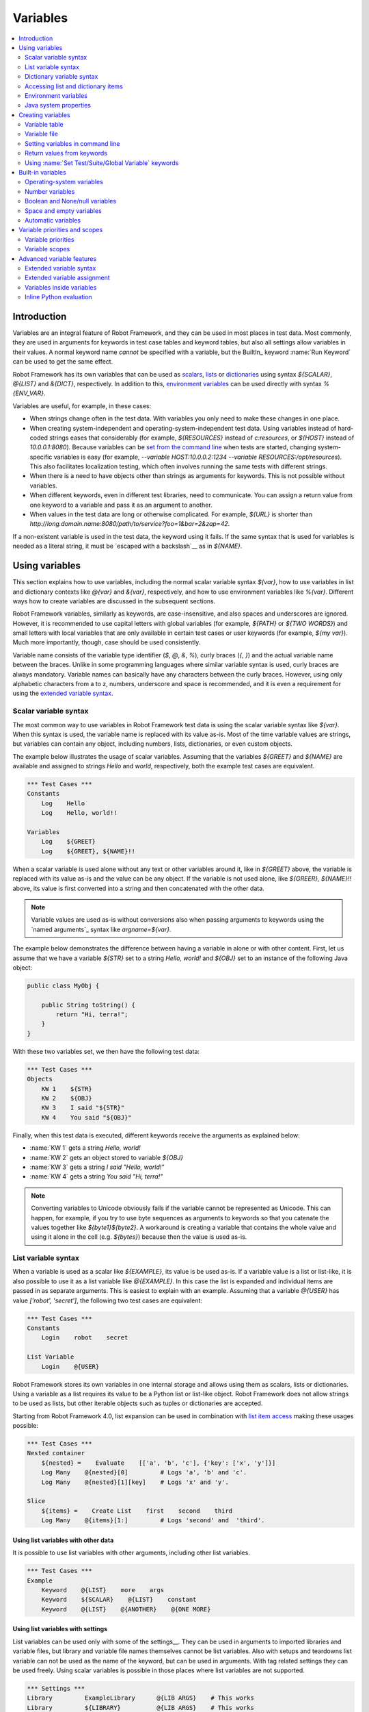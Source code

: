 Variables
=========

.. contents::
   :depth: 2
   :local:

Introduction
------------

Variables are an integral feature of Robot Framework, and they can be
used in most places in test data. Most commonly, they are used in
arguments for keywords in test case tables and keyword tables, but
also all settings allow variables in their values. A normal keyword
name *cannot* be specified with a variable, but the BuiltIn_ keyword
:name:`Run Keyword` can be used to get the same effect.

Robot Framework has its own variables that can be used as scalars__, lists__
or `dictionaries`__ using syntax `${SCALAR}`, `@{LIST}` and `&{DICT}`,
respectively. In addition to this, `environment variables`_ can be used
directly with syntax `%{ENV_VAR}`.

Variables are useful, for example, in these cases:

- When strings change often in the test data. With variables you only
  need to make these changes in one place.

- When creating system-independent and operating-system-independent test
  data. Using variables instead of hard-coded strings eases that considerably
  (for example, `${RESOURCES}` instead of `c:\resources`, or `${HOST}`
  instead of `10.0.0.1:8080`). Because variables can be `set from the
  command line`__ when tests are started, changing system-specific
  variables is easy (for example, `--variable HOST:10.0.0.2:1234
  --variable RESOURCES:/opt/resources`). This also facilitates
  localization testing, which often involves running the same tests
  with different strings.

- When there is a need to have objects other than strings as arguments
  for keywords. This is not possible without variables.

- When different keywords, even in different test libraries, need to
  communicate. You can assign a return value from one keyword to a
  variable and pass it as an argument to another.

- When values in the test data are long or otherwise complicated. For
  example, `${URL}` is shorter than
  `http://long.domain.name:8080/path/to/service?foo=1&bar=2&zap=42`.

If a non-existent variable is used in the test data, the keyword using
it fails. If the same syntax that is used for variables is needed as a
literal string, it must be `escaped with a backslash`__ as in `\${NAME}`.

__ `Scalar variables`_
__ `List variables`_
__ `Dictionary variables`_
__ `Setting variables in command line`_
__ Escaping_

Using variables
---------------

This section explains how to use variables, including the normal scalar
variable syntax `${var}`, how to use variables in list and dictionary
contexts like `@{var}` and `&{var}`, respectively, and how to use environment
variables like `%{var}`. Different ways how to create variables are discussed
in the subsequent sections.

Robot Framework variables, similarly as keywords, are
case-insensitive, and also spaces and underscores are
ignored. However, it is recommended to use capital letters with
global variables (for example, `${PATH}` or `${TWO WORDS}`)
and small letters with local variables that are only available in certain
test cases or user keywords (for example, `${my var}`). Much more
importantly, though, case should be used consistently.

Variable name consists of the variable type identifier (`$`, `@`, `&`, `%`),
curly braces (`{`, `}`) and the actual variable name between the braces.
Unlike in some programming languages where similar variable syntax is
used, curly braces are always mandatory. Variable names can basically have
any characters between the curly braces. However, using only alphabetic
characters from a to z, numbers, underscore and space is recommended, and
it is even a requirement for using the `extended variable syntax`_.

.. _scalar variable:
.. _scalar variables:

Scalar variable syntax
~~~~~~~~~~~~~~~~~~~~~~

The most common way to use variables in Robot Framework test data is using
the scalar variable syntax like `${var}`. When this syntax is used, the
variable name is replaced with its value as-is. Most of the time variable
values are strings, but variables can contain any object, including numbers,
lists, dictionaries, or even custom objects.

The example below illustrates the usage of scalar variables. Assuming
that the variables `${GREET}` and `${NAME}` are available
and assigned to strings `Hello` and `world`, respectively,
both the example test cases are equivalent.

.. sourcecode:: robotframework

   *** Test Cases ***
   Constants
       Log    Hello
       Log    Hello, world!!

   Variables
       Log    ${GREET}
       Log    ${GREET}, ${NAME}!!

When a scalar variable is used alone without any text or other variables
around it, like in `${GREET}` above, the variable is replaced with
its value as-is and the value can be any object. If the variable is not used
alone, like `${GREER}, ${NAME}!!` above, its value is first converted into
a string and then concatenated with the other data.

.. note:: Variable values are used as-is without conversions also when
          passing arguments to keywords using the `named arguments`_
          syntax like `argname=${var}`.

The example below demonstrates the difference between having a
variable in alone or with other content. First, let us assume
that we have a variable `${STR}` set to a string `Hello,
world!` and `${OBJ}` set to an instance of the following Java
object:

.. sourcecode:: java

 public class MyObj {

     public String toString() {
         return "Hi, terra!";
     }
 }

With these two variables set, we then have the following test data:

.. sourcecode:: robotframework

   *** Test Cases ***
   Objects
       KW 1    ${STR}
       KW 2    ${OBJ}
       KW 3    I said "${STR}"
       KW 4    You said "${OBJ}"

Finally, when this test data is executed, different keywords receive
the arguments as explained below:

- :name:`KW 1` gets a string `Hello, world!`
- :name:`KW 2` gets an object stored to variable `${OBJ}`
- :name:`KW 3` gets a string `I said "Hello, world!"`
- :name:`KW 4` gets a string `You said "Hi, terra!"`

.. Note:: Converting variables to Unicode obviously fails if the variable
          cannot be represented as Unicode. This can happen, for example,
          if you try to use byte sequences as arguments to keywords so that
          you catenate the values together like `${byte1}${byte2}`.
          A workaround is creating a variable that contains the whole value
          and using it alone in the cell (e.g. `${bytes}`) because then
          the value is used as-is.

.. _list variable:
.. _list variables:
.. _list expansion:

List variable syntax
~~~~~~~~~~~~~~~~~~~~

When a variable is used as a scalar like `${EXAMPLE}`, its value is be
used as-is. If a variable value is a list or list-like, it is also possible
to use it as a list variable like `@{EXAMPLE}`. In this case the list is expanded
and individual items are passed in as separate arguments. This is easiest to explain
with an example. Assuming that a variable `@{USER}` has value `['robot', 'secret']`,
the following two test cases are equivalent:

.. sourcecode:: robotframework

   *** Test Cases ***
   Constants
       Login    robot    secret

   List Variable
       Login    @{USER}

Robot Framework stores its own variables in one internal storage and allows
using them as scalars, lists or dictionaries. Using a variable as a list
requires its value to be a Python list or list-like object. Robot Framework
does not allow strings to be used as lists, but other iterable objects such
as tuples or dictionaries are accepted.

Starting from Robot Framework 4.0, list expansion can be used in combination with
`list item access`__ making these usages possible:

.. sourcecode:: robotframework

   *** Test Cases ***
   Nested container
       ${nested} =    Evaluate    [['a', 'b', 'c'], {'key': ['x', 'y']}]
       Log Many    @{nested}[0]         # Logs 'a', 'b' and 'c'.
       Log Many    @{nested}[1][key]    # Logs 'x' and 'y'.

   Slice
       ${items} =    Create List    first    second    third
       Log Many    @{items}[1:]         # Logs 'second' and  'third'.

__ `Accessing sequence items`_

Using list variables with other data
''''''''''''''''''''''''''''''''''''

It is possible to use list variables with other arguments, including
other list variables.

.. sourcecode:: robotframework

   *** Test Cases ***
   Example
       Keyword    @{LIST}    more    args
       Keyword    ${SCALAR}    @{LIST}    constant
       Keyword    @{LIST}    @{ANOTHER}    @{ONE MORE}

Using list variables with settings
''''''''''''''''''''''''''''''''''

List variables can be used only with some of the settings__. They can
be used in arguments to imported libraries and variable files, but
library and variable file names themselves cannot be list
variables. Also with setups and teardowns list variable can not be used
as the name of the keyword, but can be used in arguments. With tag related
settings they can be used freely. Using scalar variables is possible in
those places where list variables are not supported.

.. sourcecode:: robotframework

   *** Settings ***
   Library         ExampleLibrary      @{LIB ARGS}    # This works
   Library         ${LIBRARY}          @{LIB ARGS}    # This works
   Library         @{LIBRARY AND ARGS}                # This does not work
   Suite Setup     Some Keyword        @{KW ARGS}     # This works
   Suite Setup     ${KEYWORD}          @{KW ARGS}     # This works
   Suite Setup     @{KEYWORD AND ARGS}                # This does not work
   Default Tags    @{TAGS}                            # This works

__ `All available settings in test data`_

.. _dictionary variable:
.. _dictionary variables:
.. _dictionary expansion:

Dictionary variable syntax
~~~~~~~~~~~~~~~~~~~~~~~~~~

As discussed above, a variable containing a list can be used as a `list
variable`_ to pass list items to a keyword as individual arguments.
Similarly a variable containing a Python dictionary or a dictionary-like
object can be used as a dictionary variable like `&{EXAMPLE}`. In practice
this means that the dictionary is expanded and individual items are passed as
`named arguments`_ to the keyword. Assuming that a variable `&{USER}` has
value `{'name': 'robot', 'password': 'secret'}`, the following two test cases
are equivalent.

.. sourcecode:: robotframework

   *** Test Cases ***
   Constants
       Login    name=robot    password=secret

   Dict Variable
       Login    &{USER}

Starting from Robot Framework 4.0, dictionary expansion can be used in combination with
`dictionary item access`__ making usages like `&{nested}[key]` possible.

__ `Accessing individual dictionary items`_

Using dictionary variables with other data
''''''''''''''''''''''''''''''''''''''''''

It is possible to use dictionary variables with other arguments, including
other dictionary variables. Because `named argument syntax`_ requires positional
arguments to be before named argument, dictionaries can only be followed by
named arguments or other dictionaries.

.. sourcecode:: robotframework

   *** Test Cases ***
   Example
       Keyword    &{DICT}    named=arg
       Keyword    positional    @{LIST}    &{DICT}
       Keyword    &{DICT}    &{ANOTHER}    &{ONE MORE}

Using dictionary variables with settings
''''''''''''''''''''''''''''''''''''''''

Dictionary variables cannot generally be used with settings. The only exception
are imports, setups and teardowns where dictionaries can be used as arguments.

.. sourcecode:: robotframework

   *** Settings ***
   Library        ExampleLibrary    &{LIB ARGS}
   Suite Setup    Some Keyword      &{KW ARGS}     named=arg

.. _environment variable:

Accessing list and dictionary items
~~~~~~~~~~~~~~~~~~~~~~~~~~~~~~~~~~~

It is possible to access items of subscriptable variables, e.g. lists and dictionaries,
using special syntax like `${var}[item]` or `${var}[nested][item]`.
Starting from Robot Framework 4.0, it is also possible to use item access together with
`list expansion`_ and `dictionary expansion`_ by using syntax `@{var}[item]` and
`&{var}[item]`, respectively.

.. note:: Prior to Robot Framework 3.1 the normal item access syntax was  `@{var}[item]`
          with lists and `&{var}[item]` with dictionaries. Robot Framework 3.1 introduced
          the generic `${var}[item]` syntax along with some other nice enhancements and
          the old item access syntax was deprecated in Robot Framework 3.2.

.. _sequence items:

Accessing sequence items
''''''''''''''''''''''''

It is possible to access a certain item of a variable containing a `sequence`__
(e.g. list, string or bytes) with the syntax `${var}[index]`, where `index`
is the index of the selected value. Indices start from zero, negative indices
can be used to access items from the end, and trying to access an item with
too large an index causes an error. Indices are automatically converted to
integers, and it is also possible to use variables as indices.

.. sourcecode:: robotframework

   *** Test Cases ***
   Positive index
       Login    ${USER}[0]    ${USER}[1]
       Title Should Be    Welcome ${USER}[0]!

   Negative index
       Keyword    ${SEQUENCE}[-1]

   Index defined as variable
       Keyword    ${SEQUENCE}[${INDEX}]

Sequence item access supports also the `same "slice" functionality as Python`__
with syntax like `${var}[1:]`. With this syntax you do not get a single
item but a slice of the original sequence. Same way as with Python you can
specify the start index, the end index, and the step:

.. sourcecode:: robotframework

   *** Test Cases ***
   Start index
       Keyword    ${SEQUENCE}[1:]

   End index
       Keyword    ${SEQUENCE}[:4]

   Start and end
       Keyword    ${SEQUENCE}[2:-1]

   Step
       Keyword    ${SEQUENCE}[::2]
       Keyword    ${SEQUENCE}[1:-1:10]

.. note:: The slice syntax is new in Robot Framework 3.1. It was extended to work
          with `list expansion`_ like `@{var}[1:]` in Robot Framework 4.0.

.. note:: Prior to Robot Framework 3.2, item and slice access was only supported
          with variables containing lists, tuples, or other objects considered
          list-like. Nowadays all sequences, including strings and bytes, are
          supported.

__ https://docs.python.org/3/glossary.html#term-sequence
__ https://docs.python.org/glossary.html#term-slice

.. _dictionary items:

Accessing individual dictionary items
'''''''''''''''''''''''''''''''''''''

It is possible to access a certain value of a dictionary variable
with the syntax `${NAME}[key]`, where `key` is the name of the
selected value. Keys are considered to be strings, but non-strings
keys can be used as variables. Dictionary values accessed in this
manner can be used similarly as scalar variables.

If a key is a string, it is possible to access its value also using
attribute access syntax `${NAME.key}`. See `Creating dictionary variables`_
for more details about this syntax.

.. sourcecode:: robotframework

   *** Test Cases ***
   Dictionary variable item
       Login    ${USER}[name]    ${USER}[password]
       Title Should Be    Welcome ${USER}[name]!

   Key defined as variable
       Log Many    ${DICT}[${KEY}]    ${DICT}[${42}]

   Attribute access
       Login    ${USER.name}    ${USER.password}
       Title Should Be    Welcome ${USER.name}!

Nested item access
''''''''''''''''''

Also nested subscriptable variables can be accessed using the same
item access syntax like `${var}[item1][item2]`. This is especially useful
when working with JSON data often returned by REST services. For example,
if a variable `${DATA}` contains `[{'id': 1, 'name': 'Robot'},
{'id': 2, 'name': 'Mr. X'}]`, this tests would pass:

.. sourcecode:: robotframework

   *** Test Cases ***
   Nested item access
       Should Be Equal    ${DATA}[0][name]    Robot
       Should Be Equal    ${DATA}[1][id]      ${2}

Environment variables
~~~~~~~~~~~~~~~~~~~~~

Robot Framework allows using environment variables in the test data using
the syntax `%{ENV_VAR_NAME}`. They are limited to string values. It is
possible to specify a default value, that is used if the environment
variable does not exists, by separating the variable name and the default
value with an equal sign like `%{ENV_VAR_NAME=default value}`.

Environment variables set in the operating system before the test execution are
available during it, and it is possible to create new ones with the keyword
:name:`Set Environment Variable` or delete existing ones with the
keyword :name:`Delete Environment Variable`, both available in the
OperatingSystem_ library. Because environment variables are global,
environment variables set in one test case can be used in other test
cases executed after it. However, changes to environment variables are
not effective after the test execution.

.. sourcecode:: robotframework

   *** Test Cases ***
   Environment variables
       Log    Current user: %{USER}
       Run    %{JAVA_HOME}${/}javac

   Environment variables with defaults
       Set port    %{APPLICATION_PORT=8080}

.. note:: Support for specifying the default value is new in Robot Framework 3.2.

Java system properties
~~~~~~~~~~~~~~~~~~~~~~

When running tests with Jython, it is possible to access `Java system properties`__
using same syntax as `environment variables`_. If an environment variable and a
system property with same name exist, the environment variable will be used.

.. sourcecode:: robotframework

   *** Test Cases ***
   System properties
       Log    %{user.name} running tests on %{os.name}
       Log    %{custom.property=default value}

__ http://docs.oracle.com/javase/tutorial/essential/environment/sysprop.html

Creating variables
------------------

Variables can spring into existence from different sources.

Variable table
~~~~~~~~~~~~~~

The most common source for variables are Variable tables in `test case
files`_ and `resource files`_. Variable tables are convenient, because they
allow creating variables in the same place as the rest of the test
data, and the needed syntax is very simple. Their main disadvantages are
that values are always strings and they cannot be created dynamically.
If either of these is a problem, `variable files`_ can be used instead.

Creating scalar variables
'''''''''''''''''''''''''

The simplest possible variable assignment is setting a string into a
scalar variable. This is done by giving the variable name (including
`${}`) in the first column of the Variable table and the value in
the second one. If the second column is empty, an empty string is set
as a value. Also an already defined variable can be used in the value.

.. sourcecode:: robotframework

   *** Variables ***
   ${NAME}         Robot Framework
   ${VERSION}      2.0
   ${ROBOT}        ${NAME} ${VERSION}

It is also possible, but not obligatory,
to use the equals sign `=` after the variable name to make assigning
variables slightly more explicit.

.. sourcecode:: robotframework

   *** Variables ***
   ${NAME} =       Robot Framework
   ${VERSION} =    2.0

If a scalar variable has a long value, it can be split to multiple columns and
rows__. By default cells are catenated together using a space, but this
can be changed by having `SEPARATOR=<sep>` in the first cell.

.. sourcecode:: robotframework

   *** Variables ***
   ${EXAMPLE}      This value is joined    together with a space
   ${MULTILINE}    SEPARATOR=\n    First line
   ...             Second line     Third line

__ `Dividing data to several rows`_

Creating list variables
'''''''''''''''''''''''

Creating list variables is as easy as creating scalar variables. Again, the
variable name is in the first column of the Variable table and
values in the subsequent columns. A list variable can have any number
of values, starting from zero, and if many values are needed, they
can be `split into several rows`__.

__ `Dividing data to several rows`_

.. sourcecode:: robotframework

   *** Variables ***
   @{NAMES}        Matti       Teppo
   @{NAMES2}       @{NAMES}    Seppo
   @{NOTHING}
   @{MANY}         one         two      three      four
   ...             five        six      seven

Creating dictionary variables
'''''''''''''''''''''''''''''

Dictionary variables can be created in the variable table similarly as
list variables. The difference is that items need to be created using
`name=value` syntax or existing dictionary variables. If there are multiple
items with same name, the last value has precedence. If a name contains
a literal equal sign, it can be escaped__ with a backslash like `\=`.

.. sourcecode:: robotframework

   *** Variables ***
   &{USER 1}       name=Matti    address=xxx         phone=123
   &{USER 2}       name=Teppo    address=yyy         phone=456
   &{MANY}         first=1       second=${2}         ${3}=third
   &{EVEN MORE}    &{MANY}       first=override      empty=
   ...             =empty        key\=here=value

Dictionary variables have two extra properties
compared to normal Python dictionaries. First of all, values of these
dictionaries can be accessed like attributes, which means that it is possible
to use `extended variable syntax`_ like `${VAR.key}`. This only works if the
key is a valid attribute name and does not match any normal attribute
Python dictionaries have. For example, individual value `&{USER}[name]` can
also be accessed like `${USER.name}` (notice that `$` is needed in this
context), but using `${MANY.3}` is not possible.

.. note:: Starting from Robot Framework 3.0.3, dictionary variable keys are
          accessible recursively like `${VAR.nested.key}`. This eases working
          with nested data structures.

Another special property of dictionary variables is
that they are ordered. This means that if these dictionaries are iterated,
their items always come in the order they are defined. This can be useful
if dictionaries are used as `list variables`_ with `for loops`_ or otherwise.
When a dictionary is used as a list variable, the actual value contains
dictionary keys. For example, `@{MANY}` variable would have value `['first',
'second', 3]`.

__ Escaping_

Variable file
~~~~~~~~~~~~~

Variable files are the most powerful mechanism for creating different
kind of variables. It is possible to assign variables to any object
using them, and they also enable creating variables dynamically. The
variable file syntax and taking variable files into use is explained
in section `Resource and variable files`_.

Setting variables in command line
~~~~~~~~~~~~~~~~~~~~~~~~~~~~~~~~~

Variables can be set from the command line either individually with
the :option:`--variable (-v)` option or using a variable file with the
:option:`--variablefile (-V)` option. Variables set from the command line
are globally available for all executed test data files, and they also
override possible variables with the same names in the Variable table and in
variable files imported in the test data.

The syntax for setting individual variables is :option:`--variable
name:value`, where `name` is the name of the variable without
`${}` and `value` is its value. Several variables can be
set by using this option several times. Only scalar variables can be
set using this syntax and they can only get string values.

.. sourcecode:: bash

   --variable EXAMPLE:value
   --variable HOST:localhost:7272 --variable USER:robot

In the examples above, variables are set so that

- `${EXAMPLE}` gets the value `value`
- `${HOST}` and `${USER}` get the values
  `localhost:7272` and `robot`

The basic syntax for taking `variable files`_ into use from the command line
is :option:`--variablefile path/to/variables.py`, and `Taking variable files into
use`_ section has more details. What variables actually are created depends on
what variables there are in the referenced variable file.

If both variable files and individual variables are given from the command line,
the latter have `higher priority`__.

__ `Variable priorities and scopes`_

Return values from keywords
~~~~~~~~~~~~~~~~~~~~~~~~~~~

Return values from keywords can also be set into variables. This
allows communication between different keywords even in different test
libraries.

Variables set in this manner are otherwise similar to any other
variables, but they are available only in the `local scope`_
where they are created. Thus it is not possible, for example, to set
a variable like this in one test case and use it in another. This is
because, in general, automated test cases should not depend on each
other, and accidentally setting a variable that is used elsewhere
could cause hard-to-debug errors. If there is a genuine need for
setting a variable in one test case and using it in another, it is
possible to use BuiltIn_ keywords as explained in the next section.

Assigning scalar variables
''''''''''''''''''''''''''

Any value returned by a keyword can be assigned to a `scalar variable`_.
As illustrated by the example below, the required syntax is very simple:

.. sourcecode:: robotframework

   *** Test Cases ***
   Returning
       ${x} =    Get X    an argument
       Log    We got ${x}!

In the above example the value returned by the :name:`Get X` keyword
is first set into the variable `${x}` and then used by the :name:`Log`
keyword. Having the equals sign `=` after the variable name is
not obligatory, but it makes the assignment more explicit. Creating
local variables like this works both in test case and user keyword level.

Notice that although a value is assigned to a scalar variable, it can
be used as a `list variable`_ if it has a list-like value and as a `dictionary
variable`_ if it has a dictionary-like value.

.. sourcecode:: robotframework

   *** Test Cases ***
   Example
       ${list} =    Create List    first    second    third
       Length Should Be    ${list}    3
       Log Many    @{list}

Assigning list variables
''''''''''''''''''''''''

If a keyword returns a list or any list-like object, it is possible to
assign it to a `list variable`_:

.. sourcecode:: robotframework

   *** Test Cases ***
   Example
       @{list} =    Create List    first    second    third
       Length Should Be    ${list}    3
       Log Many    @{list}

Because all Robot Framework variables are stored in the same namespace, there is
not much difference between assigning a value to a scalar variable or a list
variable. This can be seen by comparing the last two examples above. The main
differences are that when creating a list variable, Robot Framework
automatically verifies that the value is a list or list-like, and the stored
variable value will be a new list created from the return value. When
assigning to a scalar variable, the return value is not verified and the
stored value will be the exact same object that was returned.

Assigning dictionary variables
''''''''''''''''''''''''''''''

If a keyword returns a dictionary or any dictionary-like object, it is possible
to assign it to a `dictionary variable`_:

.. sourcecode:: robotframework

   *** Test Cases ***
   Example
       &{dict} =    Create Dictionary    first=1    second=${2}    ${3}=third
       Length Should Be    ${dict}    3
       Do Something    &{dict}
       Log    ${dict.first}

Because all Robot Framework variables are stored in the same namespace, it would
also be possible to assign a dictionary into a scalar variable and use it
later as a dictionary when needed. There are, however, some actual benefits
in creating a dictionary variable explicitly. First of all, Robot Framework
verifies that the returned value is a dictionary or dictionary-like similarly
as it verifies that list variables can only get a list-like value.

A bigger benefit is that the value is converted into a special dictionary
that it uses also when `creating dictionary variables`_ in the variable table.
Values in these dictionaries can be accessed using attribute access like
`${dict.first}` in the above example. These dictionaries are also ordered, but
if the original dictionary was not ordered, the resulting order is arbitrary.

Assigning multiple variables
''''''''''''''''''''''''''''

If a keyword returns a list or a list-like object, it is possible to assign
individual values into multiple scalar variables or into scalar variables and
a list variable.

.. sourcecode:: robotframework

   *** Test Cases ***
   Assign multiple
       ${a}    ${b}    ${c} =    Get Three
       ${first}    @{rest} =    Get Three
       @{before}    ${last} =    Get Three
       ${begin}    @{middle}    ${end} =    Get Three

Assuming that the keyword :name:`Get Three` returns a list `[1, 2, 3]`,
the following variables are created:

- `${a}`, `${b}` and `${c}` with values `1`, `2`, and `3`, respectively.
- `${first}` with value `1`, and `@{rest}` with value `[2, 3]`.
- `@{before}` with value `[1, 2]` and `${last}` with value `3`.
- `${begin}` with value `1`, `@{middle}` with value `[2]` and ${end} with
  value `3`.

It is an error if the returned list has more or less values than there are
scalar variables to assign. Additionally, only one list variable is allowed
and dictionary variables can only be assigned alone.

Using :name:`Set Test/Suite/Global Variable` keywords
~~~~~~~~~~~~~~~~~~~~~~~~~~~~~~~~~~~~~~~~~~~~~~~~~~~~~

The BuiltIn_ library has keywords :name:`Set Test Variable`,
:name:`Set Suite Variable` and :name:`Set Global Variable` which can
be used for setting variables dynamically during the test
execution. If a variable already exists within the new scope, its
value will be overwritten, and otherwise a new variable is created.

Variables set with :name:`Set Test Variable` keyword are available
everywhere within the scope of the currently executed test case. For
example, if you set a variable in a user keyword, it is available both
in the test case level and also in all other user keywords used in the
current test. Other test cases will not see variables set with this
keyword.

Variables set with :name:`Set Suite Variable` keyword are available
everywhere within the scope of the currently executed test
suite. Setting variables with this keyword thus has the same effect as
creating them using the `Variable table`_ in the test data file or
importing them from `variable files`_. Other test suites, including
possible child test suites, will not see variables set with this
keyword.

Variables set with :name:`Set Global Variable` keyword are globally
available in all test cases and suites executed after setting
them. Setting variables with this keyword thus has the same effect as
`creating from the command line`__ using the options :option:`--variable` or
:option:`--variablefile`. Because this keyword can change variables
everywhere, it should be used with care.

.. note:: :name:`Set Test/Suite/Global Variable` keywords set named
          variables directly into `test, suite or global variable scope`__
          and return nothing. On the other hand, another BuiltIn_ keyword
          :name:`Set Variable` sets local variables using `return values`__.

__ `Setting variables in command line`_
__ `Variable scopes`_
__ `Return values from keywords`_

.. _built-in variable:

Built-in variables
------------------

Robot Framework provides some built-in variables that are available
automatically.

Operating-system variables
~~~~~~~~~~~~~~~~~~~~~~~~~~

Built-in variables related to the operating system ease making the test data
operating-system-agnostic.

.. table:: Available operating-system-related built-in variables
   :class: tabular

   +------------+------------------------------------------------------------------+
   |  Variable  |                      Explanation                                 |
   +============+==================================================================+
   | ${CURDIR}  | An absolute path to the directory where the test data            |
   |            | file is located. This variable is case-sensitive.                |
   +------------+------------------------------------------------------------------+
   | ${TEMPDIR} | An absolute path to the system temporary directory. In UNIX-like |
   |            | systems this is typically :file:`/tmp`, and in Windows           |
   |            | :file:`c:\\Documents and Settings\\<user>\\Local Settings\\Temp`.|
   +------------+------------------------------------------------------------------+
   | ${EXECDIR} | An absolute path to the directory where test execution was       |
   |            | started from.                                                    |
   +------------+------------------------------------------------------------------+
   | ${/}       | The system directory path separator. `/` in UNIX-like            |
   |            | systems and :codesc:`\\` in Windows.                             |
   +------------+------------------------------------------------------------------+
   | ${:}       | The system path element separator. `:` in UNIX-like              |
   |            | systems and `;` in Windows.                                      |
   +------------+------------------------------------------------------------------+
   | ${\\n}     | The system line separator. :codesc:`\\n` in UNIX-like systems    |
   |            | and :codesc:`\\r\\n` in Windows.                                 |
   +------------+------------------------------------------------------------------+

.. sourcecode:: robotframework

   *** Test Cases ***
   Example
       Create Binary File    ${CURDIR}${/}input.data    Some text here${\n}on two lines
       Set Environment Variable    CLASSPATH    ${TEMPDIR}${:}${CURDIR}${/}foo.jar

Number variables
~~~~~~~~~~~~~~~~

The variable syntax can be used for creating both integers and
floating point numbers, as illustrated in the example below. This is
useful when a keyword expects to get an actual number, and not a
string that just looks like a number, as an argument.

.. sourcecode:: robotframework

   *** Test Cases ***
   Example 1A
       Connect    example.com    80       # Connect gets two strings as arguments

   Example 1B
       Connect    example.com    ${80}    # Connect gets a string and an integer

   Example 2
       Do X    ${3.14}    ${-1e-4}        # Do X gets floating point numbers 3.14 and -0.0001

It is possible to create integers also from binary, octal, and
hexadecimal values using `0b`, `0o` and `0x` prefixes, respectively.
The syntax is case insensitive.

.. sourcecode:: robotframework

   *** Test Cases ***
   Example
       Should Be Equal    ${0b1011}    ${11}
       Should Be Equal    ${0o10}      ${8}
       Should Be Equal    ${0xff}      ${255}
       Should Be Equal    ${0B1010}    ${0XA}

Boolean and None/null variables
~~~~~~~~~~~~~~~~~~~~~~~~~~~~~~~

Also Boolean values and Python `None` and Java `null` can
be created using the variable syntax similarly as numbers.

.. sourcecode:: robotframework

   *** Test Cases ***
   Boolean
       Set Status    ${true}               # Set Status gets Boolean true as an argument
       Create Y    something   ${false}    # Create Y gets a string and Boolean false

   None
       Do XYZ    ${None}                   # Do XYZ gets Python None as an argument

   Null
       ${ret} =    Get Value    arg        # Checking that Get Value returns Java null
       Should Be Equal    ${ret}    ${null}

These variables are case-insensitive, so for example `${True}` and
`${true}` are equivalent. Additionally, `${None}` and
`${null}` are synonyms, because when running tests on the Jython
interpreter, Jython automatically converts `None` and
`null` to the correct format when necessary.

Space and empty variables
~~~~~~~~~~~~~~~~~~~~~~~~~

It is possible to create spaces and empty strings using variables
`${SPACE}` and `${EMPTY}`, respectively. These variables are
useful, for example, when there would otherwise be a need to `escape
spaces or empty cells`__ with a backslash. If more than one space is
needed, it is possible to use the `extended variable syntax`_ like
`${SPACE * 5}`.  In the following example, :name:`Should Be
Equal` keyword gets identical arguments but those using variables are
easier to understand than those using backslashes.

.. sourcecode:: robotframework

   *** Test Cases ***
   One space
       Should Be Equal    ${SPACE}          \ \

   Four spaces
       Should Be Equal    ${SPACE * 4}      \ \ \ \ \

   Ten spaces
       Should Be Equal    ${SPACE * 10}     \ \ \ \ \ \ \ \ \ \ \

   Quoted space
       Should Be Equal    "${SPACE}"        " "

   Quoted spaces
       Should Be Equal    "${SPACE * 2}"    " \ "

   Empty
       Should Be Equal    ${EMPTY}          \

There is also an empty `list variable`_ `@{EMPTY}` and an empty `dictionary
variable`_ `&{EMPTY}`. Because they have no content, they basically
vanish when used somewhere in the test data. They are useful, for example,
with `test templates`_ when the `template keyword is used without
arguments`__ or when overriding list or dictionary variables in different
scopes. Modifying the value of `@{EMPTY}` or `&{EMPTY}` is not possible.

.. sourcecode:: robotframework

   *** Test Cases ***
   Template
       [Template]    Some keyword
       @{EMPTY}

   Override
       Set Global Variable    @{LIST}    @{EMPTY}
       Set Suite Variable     &{DICT}    &{EMPTY}

.. note:: `${SPACE}` represents the ASCII space (`\x20`) and `other spaces`__
          should be specified using the `escape sequences`__ like `\xA0`
          (NO-BREAK SPACE) and `\u3000` (IDEOGRAPHIC SPACE).

__ Escaping_
__ https://groups.google.com/group/robotframework-users/browse_thread/thread/ccc9e1cd77870437/4577836fe946e7d5?lnk=gst&q=templates#4577836fe946e7d5
__ http://jkorpela.fi/chars/spaces.html
__ Escaping_

Automatic variables
~~~~~~~~~~~~~~~~~~~

Some automatic variables can also be used in the test data. These
variables can have different values during the test execution and some
of them are not even available all the time. Altering the value of
these variables does not affect the original values, but some values
can be changed dynamically using keywords from the `BuiltIn`_ library.

.. table:: Available automatic variables
   :class: tabular

   +------------------------+-------------------------------------------------------+------------+
   |        Variable        |                    Explanation                        | Available  |
   +========================+=======================================================+============+
   | ${TEST NAME}           | The name of the current test case.                    | Test case  |
   +------------------------+-------------------------------------------------------+------------+
   | @{TEST TAGS}           | Contains the tags of the current test case in         | Test case  |
   |                        | alphabetical order. Can be modified dynamically using |            |
   |                        | :name:`Set Tags` and :name:`Remove Tags` keywords.    |            |
   +------------------------+-------------------------------------------------------+------------+
   | ${TEST DOCUMENTATION}  | The documentation of the current test case. Can be set| Test case  |
   |                        | dynamically using using :name:`Set Test Documentation`|            |
   |                        | keyword.                                              |            |
   +------------------------+-------------------------------------------------------+------------+
   | ${TEST STATUS}         | The status of the current test case, either PASS or   | `Test      |
   |                        | FAIL.                                                 | teardown`_ |
   +------------------------+-------------------------------------------------------+------------+
   | ${TEST MESSAGE}        | The message of the current test case.                 | `Test      |
   |                        |                                                       | teardown`_ |
   +------------------------+-------------------------------------------------------+------------+
   | ${PREV TEST NAME}      | The name of the previous test case, or an empty string| Everywhere |
   |                        | if no tests have been executed yet.                   |            |
   +------------------------+-------------------------------------------------------+------------+
   | ${PREV TEST STATUS}    | The status of the previous test case: either PASS,    | Everywhere |
   |                        | FAIL, or an empty string when no tests have been      |            |
   |                        | executed.                                             |            |
   +------------------------+-------------------------------------------------------+------------+
   | ${PREV TEST MESSAGE}   | The possible error message of the previous test case. | Everywhere |
   +------------------------+-------------------------------------------------------+------------+
   | ${SUITE NAME}          | The full name of the current test suite.              | Everywhere |
   +------------------------+-------------------------------------------------------+------------+
   | ${SUITE SOURCE}        | An absolute path to the suite file or directory.      | Everywhere |
   +------------------------+-------------------------------------------------------+------------+
   | ${SUITE DOCUMENTATION} | The documentation of the current test suite. Can be   | Everywhere |
   |                        | set dynamically using using :name:`Set Suite          |            |
   |                        | Documentation` keyword.                               |            |
   +------------------------+-------------------------------------------------------+------------+
   | &{SUITE METADATA}      | The free metadata of the current test suite. Can be   | Everywhere |
   |                        | set using :name:`Set Suite Metadata` keyword.         |            |
   +------------------------+-------------------------------------------------------+------------+
   | ${SUITE STATUS}        | The status of the current test suite, either PASS or  | `Suite     |
   |                        | FAIL.                                                 | teardown`_ |
   +------------------------+-------------------------------------------------------+------------+
   | ${SUITE MESSAGE}       | The full message of the current test suite, including | `Suite     |
   |                        | statistics.                                           | teardown`_ |
   +------------------------+-------------------------------------------------------+------------+
   | ${KEYWORD STATUS}      | The status of the current keyword, either PASS or     | `User      |
   |                        | FAIL.                                                 | keyword    |
   |                        |                                                       | teardown`_ |
   +------------------------+-------------------------------------------------------+------------+
   | ${KEYWORD MESSAGE}     | The possible error message of the current keyword.    | `User      |
   |                        |                                                       | keyword    |
   |                        |                                                       | teardown`_ |
   +------------------------+-------------------------------------------------------+------------+
   | ${LOG LEVEL}           | Current `log level`_.                                 | Everywhere |
   +------------------------+-------------------------------------------------------+------------+
   | ${OUTPUT FILE}         | An absolute path to the `output file`_.               | Everywhere |
   +------------------------+-------------------------------------------------------+------------+
   | ${LOG FILE}            | An absolute path to the `log file`_ or string NONE    | Everywhere |
   |                        | when no log file is created.                          |            |
   +------------------------+-------------------------------------------------------+------------+
   | ${REPORT FILE}         | An absolute path to the `report file`_ or string NONE | Everywhere |
   |                        | when no report is created.                            |            |
   +------------------------+-------------------------------------------------------+------------+
   | ${DEBUG FILE}          | An absolute path to the `debug file`_ or string NONE  | Everywhere |
   |                        | when no debug file is created.                        |            |
   +------------------------+-------------------------------------------------------+------------+
   | ${OUTPUT DIR}          | An absolute path to the `output directory`_.          | Everywhere |
   +------------------------+-------------------------------------------------------+------------+

Suite related variables `${SUITE SOURCE}`, `${SUITE NAME}`,
`${SUITE DOCUMENTATION}` and `&{SUITE METADATA}` are
available already when test libraries and variable files are imported.
Possible variables in these automatic variables are not yet resolved
at the import time, though.

Variable priorities and scopes
------------------------------

Variables coming from different sources have different priorities and
are available in different scopes.

Variable priorities
~~~~~~~~~~~~~~~~~~~

*Variables from the command line*

   Variables `set in the command line`__ have the highest priority of all
   variables that can be set before the actual test execution starts. They
   override possible variables created in Variable tables in test case
   files, as well as in resource and variable files imported in the
   test data.

   Individually set variables (:option:`--variable` option) override the
   variables set using `variable files`_ (:option:`--variablefile` option).
   If you specify same individual variable multiple times, the one specified
   last will override earlier ones. This allows setting default values for
   variables in a `start-up script`_ and overriding them from the command line.
   Notice, though, that if multiple variable files have same variables, the
   ones in the file specified first have the highest priority.

__ `Setting variables in command line`_

*Variable table in a test case file*

   Variables created using the `Variable table`_ in a test case file
   are available for all the test cases in that file. These variables
   override possible variables with same names in imported resource and
   variable files.

   Variables created in the variable tables are available in all other tables
   in the file where they are created. This means that they can be used also
   in the Setting table, for example, for importing more variables from
   resource and variable files.

*Imported resource and variable files*

   Variables imported from the `resource and variable files`_ have the
   lowest priority of all variables created in the test data.
   Variables from resource files and variable files have the same
   priority. If several resource and/or variable file have same
   variables, the ones in the file imported first are taken into use.

   If a resource file imports resource files or variable files,
   variables in its own Variable table have a higher priority than
   variables it imports. All these variables are available for files that
   import this resource file.

   Note that variables imported from resource and variable files are not
   available in the Variable table of the file that imports them. This
   is due to the Variable table being processed before the Setting table
   where the resource files and variable files are imported.

*Variables set during test execution*

   Variables set during the test execution either using `return values
   from keywords`_ or `using Set Test/Suite/Global Variable keywords`_
   always override possible existing
   variables in the scope where they are set. In a sense they thus
   have the highest priority, but on the other hand they do not affect
   variables outside the scope they are defined.

*Built-in variables*

   `Built-in variables`_ like `${TEMPDIR}` and `${TEST_NAME}`
   have the highest priority of all variables. They cannot be overridden
   using Variable table or from command line, but even they can be reset during
   the test execution. An exception to this rule are `number variables`_, which
   are resolved dynamically if no variable is found otherwise. They can thus be
   overridden, but that is generally a bad idea. Additionally `${CURDIR}`
   is special because it is replaced already during the test data processing time.

Variable scopes
~~~~~~~~~~~~~~~

Depending on where and how they are created, variables can have a
global, test suite, test case or local scope.

Global scope
''''''''''''

Global variables are available everywhere in the test data. These
variables are normally `set from the command line`__ with the
:option:`--variable` and :option:`--variablefile` options, but it is also
possible to create new global variables or change the existing ones
with the BuiltIn_ keyword :name:`Set Global Variable` anywhere in
the test data. Additionally also `built-in variables`_ are global.

It is recommended to use capital letters with all global variables.

Test suite scope
''''''''''''''''

Variables with the test suite scope are available anywhere in the
test suite where they are defined or imported. They can be created
in Variable tables, imported from `resource and variable files`_,
or set during the test execution using the BuiltIn_ keyword
:name:`Set Suite Variable`.

The test suite scope *is not recursive*, which means that variables
available in a higher-level test suite *are not available* in
lower-level suites. If necessary, `resource and variable files`_ can
be used for sharing variables.

Since these variables can be considered global in the test suite where
they are used, it is recommended to use capital letters also with them.

Test case scope
'''''''''''''''

Variables with the test case scope are visible in a test case and in
all user keywords the test uses. Initially there are no variables in
this scope, but it is possible to create them by using the BuiltIn_
keyword :name:`Set Test Variable` anywhere in a test case.

Also variables in the test case scope are to some extend global. It is
thus generally recommended to use capital letters with them too.

Local scope
'''''''''''

Test cases and user keywords have a local variable scope that is not
seen by other tests or keywords. Local variables can be created using
`return values`__ from executed keywords and user keywords also get
them as arguments__.

It is recommended to use lower-case letters with local variables.

__ `Setting variables in command line`_
__ `Return values from keywords`_
__ `User keyword arguments`_

Advanced variable features
--------------------------

Extended variable syntax
~~~~~~~~~~~~~~~~~~~~~~~~

Extended variable syntax allows accessing attributes of an object assigned
to a variable (for example, `${object.attribute}`) and even calling
its methods (for example, `${obj.getName()}`). It works both with
scalar and list variables, but is mainly useful with the former

Extended variable syntax is a powerful feature, but it should
be used with care. Accessing attributes is normally not a problem, on
the contrary, because one variable containing an object with several
attributes is often better than having several variables. On the
other hand, calling methods, especially when they are used with
arguments, can make the test data pretty complicated to understand.
If that happens, it is recommended to move the code into a test library.

The most common usages of extended variable syntax are illustrated
in the example below. First assume that we have the following `variable file`_
and test case:

.. sourcecode:: python

   class MyObject:

       def __init__(self, name):
           self.name = name

       def eat(self, what):
           return '%s eats %s' % (self.name, what)

       def __str__(self):
           return self.name

   OBJECT = MyObject('Robot')
   DICTIONARY = {1: 'one', 2: 'two', 3: 'three'}

.. sourcecode:: robotframework

   *** Test Cases ***
   Example
       KW 1    ${OBJECT.name}
       KW 2    ${OBJECT.eat('Cucumber')}
       KW 3    ${DICTIONARY[2]}

When this test data is executed, the keywords get the arguments as
explained below:

- :name:`KW 1` gets string `Robot`
- :name:`KW 2` gets string `Robot eats Cucumber`
- :name:`KW 3` gets string `two`

The extended variable syntax is evaluated in the following order:

1. The variable is searched using the full variable name. The extended
   variable syntax is evaluated only if no matching variable
   is found.

2. The name of the base variable is created. The body of the name
   consists of all the characters after the opening `{` until
   the first occurrence of a character that is not an alphanumeric character
   or a space. For example, base variables of `${OBJECT.name}`
   and `${DICTIONARY[2]}`) are `OBJECT` and `DICTIONARY`,
   respectively.

3. A variable matching the body is searched. If there is no match, an
   exception is raised and the test case fails.

4. The expression inside the curly brackets is evaluated as a Python
   expression, so that the base variable name is replaced with its
   value. If the evaluation fails because of an invalid syntax or that
   the queried attribute does not exist, an exception is raised and
   the test fails.

5. The whole extended variable is replaced with the value returned
   from the evaluation.

If the object that is used is implemented with Java, the extended
variable syntax allows you to access attributes using so-called bean
properties. In essence, this means that if you have an object with the
`getName`  method set into a variable `${OBJ}`, then the
syntax `${OBJ.name}` is equivalent to but clearer than
`${OBJ.getName()}`. The Python object used in the previous example
could thus be replaced with the following Java implementation:

.. sourcecode:: java

 public class MyObject:

     private String name;

     public MyObject(String name) {
         name = name;
     }

     public String getName() {
         return name;
     }

     public String eat(String what) {
         return name + " eats " + what;
     }

     public String toString() {
         return name;
     }
 }

Many standard Python objects, including strings and numbers, have
methods that can be used with the extended variable syntax either
explicitly or implicitly. Sometimes this can be really useful and
reduce the need for setting temporary variables, but it is also easy
to overuse it and create really cryptic test data. Following examples
show few pretty good usages.

.. sourcecode:: robotframework

   *** Test Cases ***
   String
       ${string} =    Set Variable    abc
       Log    ${string.upper()}      # Logs 'ABC'
       Log    ${string * 2}          # Logs 'abcabc'

   Number
       ${number} =    Set Variable    ${-2}
       Log    ${number * 10}         # Logs -20
       Log    ${number.__abs__()}    # Logs 2

Note that even though `abs(number)` is recommended over
`number.__abs__()` in normal Python code, using
`${abs(number)}` does not work. This is because the variable name
must be in the beginning of the extended syntax. Using `__xxx__`
methods in the test data like this is already a bit questionable, and
it is normally better to move this kind of logic into test libraries.

Extended variable syntax works also in `list variable`_ context.
If, for example, an object assigned to a variable `${EXTENDED}` has
an attribute `attribute` that contains a list as a value, it can be
used as a list variable `@{EXTENDED.attribute}`.

Extended variable assignment
~~~~~~~~~~~~~~~~~~~~~~~~~~~~

It is possible to set attributes of
objects stored to scalar variables using `keyword return values`__ and
a variation of the `extended variable syntax`_. Assuming we have
variable `${OBJECT}` from the previous examples, attributes could
be set to it like in the example below.

__ `Return values from keywords`_

.. sourcecode:: robotframework

   *** Test Cases ***
   Example
       ${OBJECT.name} =    Set Variable    New name
       ${OBJECT.new_attr} =    Set Variable    New attribute

The extended variable assignment syntax is evaluated using the
following rules:

1. The assigned variable must be a scalar variable and have at least
   one dot. Otherwise the extended assignment syntax is not used and
   the variable is assigned normally.

2. If there exists a variable with the full name
   (e.g. `${OBJECT.name}` in the example above) that variable
   will be assigned a new value and the extended syntax is not used.

3. The name of the base variable is created. The body of the name
   consists of all the characters between the opening `${` and
   the last dot, for example, `OBJECT` in `${OBJECT.name}`
   and `foo.bar` in `${foo.bar.zap}`. As the second example
   illustrates, the base name may contain normal extended variable
   syntax.

4. The name of the attribute to set is created by taking all the
   characters between the last dot and the closing `}`, for
   example, `name` in `${OBJECT.name}`. If the name does not
   start with a letter or underscore and contain only these characters
   and numbers, the attribute is considered invalid and the extended
   syntax is not used. A new variable with the full name is created
   instead.

5. A variable matching the base name is searched. If no variable is
   found, the extended syntax is not used and, instead, a new variable
   is created using the full variable name.

6. If the found variable is a string or a number, the extended syntax
   is ignored and a new variable created using the full name. This is
   done because you cannot add new attributes to Python strings or
   numbers, and this way the new syntax is also less
   backwards-incompatible.

7. If all the previous rules match, the attribute is set to the base
   variable. If setting fails for any reason, an exception is raised
   and the test fails.

.. note:: Unlike when assigning variables normally using `return
          values from keywords`_, changes to variables done using the
          extended assign syntax are not limited to the current
          scope. Because no new variable is created but instead the
          state of an existing variable is changed, all tests and
          keywords that see that variable will also see the changes.

Variables inside variables
~~~~~~~~~~~~~~~~~~~~~~~~~~

Variables are allowed also inside variables, and when this syntax is
used, variables are resolved from the inside out. For example, if you
have a variable `${var${x}}`, then `${x}` is resolved
first. If it has the value `name`, the final value is then the
value of the variable `${varname}`. There can be several nested
variables, but resolving the outermost fails, if any of them does not
exist.

In the example below, :name:`Do X` gets the value `${JOHN HOME}`
or `${JANE HOME}`, depending on if :name:`Get Name` returns
`john` or `jane`. If it returns something else, resolving
`${${name} HOME}` fails.

.. sourcecode:: robotframework

   *** Variables ***
   ${JOHN HOME}    /home/john
   ${JANE HOME}    /home/jane

   *** Test Cases ***
   Example
       ${name} =    Get Name
       Do X    ${${name} HOME}

Inline Python evaluation
~~~~~~~~~~~~~~~~~~~~~~~~

Variable syntax can also be used for evaluating Python expressions. The
basic syntax is `${{expression}}` i.e. there are double curly braces around
the expression. The `expression` can be any valid Python expression such as
`${{1 + 2}}` or `${{['a', 'list']}}`. Spaces around the expression are allowed,
so also `${{ 1 + 2 }}` and `${{ ['a', 'list'] }}` are valid. In addition to
using normal `scalar variables`_, also `list variables`_ and
`dictionary variables`_ support `@{{expression}}` and `&{{expression}}` syntax,
respectively.

Main usages for this pretty advanced functionality are:

- Evaluating Python expressions involving Robot Framework's variables
  (`${{len('${var}') > 3}}`, `${{$var[0] if $var is not None else None}}`).

- Creating values that are not Python base types
  (`${{decimal.Decimal('0.11')}}`, `${{datatime.date(2019, 11, 5)}}`).

- Creating values dynamically (`${{random.randint(0, 100)}}`,
  `${{datetime.date.today()}}`).

- Constructing collections, especially nested collections (`${{[1, 2, 3, 4]}}`,
  `${{ {'id': 1, 'name': 'Example', 'children': [7, 9]} }}`).

- Accessing constants and other useful attributes in Python modules
  (`${{math.pi}}`, `${{platform.system()}}`).

This is somewhat similar functionality than the `extended variable syntax`_
discussed earlier. As the examples above illustrate, this syntax is even more
powerful as it provides access to Python built-ins like `len()` and modules
like `math`. In addition to being able to use variables like `${var}` in
the expressions (they are replaced before evaluation), variables are also
available using the special `$var` syntax during evaluation. All these
features are discussed in more detail below.

.. tip:: Instead of creating complicated expressions, it is often better
         to move the logic into a `custom library`__. That eases
         maintenance, makes test data easier to understand and can also
         enhance execution speed.

.. note:: The inline Python evaluation syntax is new in Robot Framework 3.2.

__ `Creating test libraries`_

Evaluation namespace
''''''''''''''''''''

Expressions are evaluated using Python's eval__ function so that all Python
built-in functions like `len()` and `int()` are available. In addition to that,
all unrecognized Python variables are considered to be modules that are
automatically imported. It is possible to use all available Python modules,
including the standard modules and the installed third party modules.

Examples:

.. sourcecode:: robotframework

   *** Variables ***
   ${VAR}    123

   *** Test Cases ***
   Use builtins
       Should Be Equal      ${{len('${VAR}')}}        ${3}
       Should Be Equal      ${{int('${VAR}')}}        ${123}

   Access modules
       Should Be Equal      ${{os.sep}}               ${/}
       Should Be Equal      ${{round(math.pi, 2)}}    ${3.14}
       Should Start With    ${{robot.__version__}}    3.

This syntax is basically the same syntax that the :name:`Evaluate` keyword and
some other keywords in the BuiltIn_ library support. The main difference is
that these keywords always evaluate expressions and thus the `${{ }}`
decoration is not needed with them.

A limitation of the `${{expression}}` syntax is that nested modules like
`rootmod.submod` can only be used if the root module automatically imports
the sub module. That is not always the case and using such modules is not
possible. An example that is relevant in the automation context is the
`selenium` module that is implemented, at least at the time of this writing,
so that just importing `selenium` does not import the `selenium.webdriver` sub
module. A workaround is using the aforementioned :name:`Evaluate` keyword
that accepts modules to be imported and added to the evaluation namespace
as an argument:

.. sourcecode:: robotframework

   *** Test Cases ***
   Does not work due to nested module structure
       Log    ${{selenium.webdriver.ChromeOptions()}}

   Evaluate keyword to the rescue
       ${options} =    Evaluate    selenium.webdriver.ChromeOptions()
       ...    modules=selenium.webdriver
       Log    ${options}

__ http://docs.python.org/library/functions.html#eval

Using variables
'''''''''''''''

When a variable is used in the expression using the normal `${variable}`
syntax, its value is replaced before the expression is evaluated. This
means that the value used in the expression will be the string
representation of the variable value, not the variable value itself.
This is not a problem with numbers and other objects that have a string
representation that can be evaluated directly. For example, if we have
a return code as an integer in variable `${rc}`, using something like
`${{ ${rc} < 10 }}` is fine.

With other objects the behavior depends on the string representation.
Most importantly, strings must always be quoted, and if they can contain
newlines, they must be triple quoted. Examples in the previous section already
showed using `${{len('${VAR}')}}`, and it needed to be converted to
`${{len('''${VAR}''')}}` if the `${VAR}` variable could contain newlines.
This is not that convenient, but luckily there is another alternative
discussed below.

Actual variables values are also available in the evaluation namespace.
They can be accessed using special variable syntax without the curly
braces like `$variable` and they must never be quoted. Using this syntax,
the previous examples in this section could be written like `${{ $rc < 10 }}`
and `${{len($VAR)}}`, and the latter would work also if the `${VAR}` variable
contains newlines.

Using the `$variable` syntax slows down expression evaluation a little.
This should not typically matter, but should be taken into account if
complex expressions are evaluated often and there are strict time
constrains. Moving such logic to test libraries is typically a good idea
anyway.
